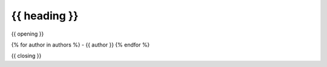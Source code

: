 {{ heading }}
=============

{{ opening }}

{% for author in authors %}
- {{ author }}
{% endfor %}

{{ closing }}
